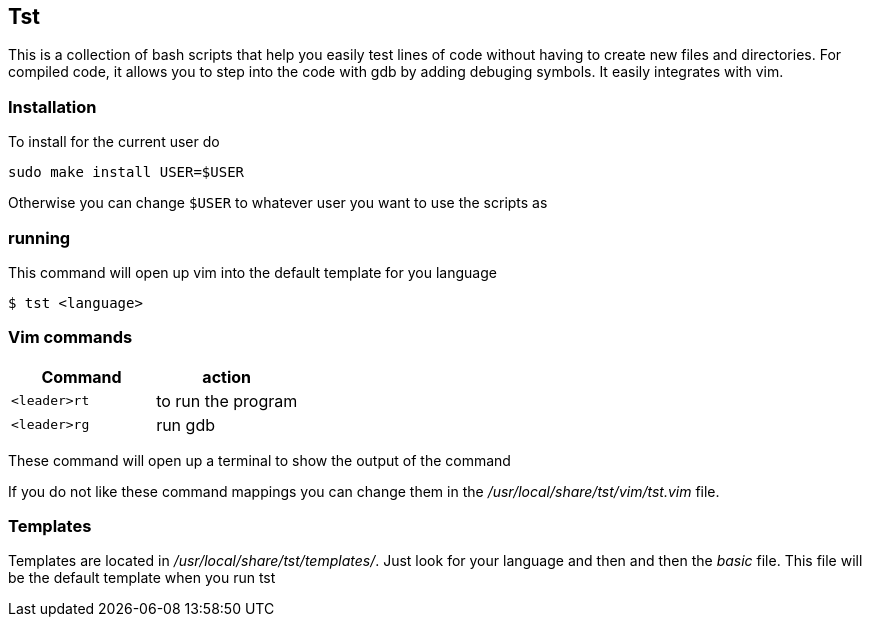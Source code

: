 == Tst
This is a collection of bash scripts that help you easily test lines of code
without having to create new files and directories. For compiled code, it allows
you to step into the code with gdb by adding debuging symbols. It easily
integrates with vim.

=== Installation
To install for the current user do

----
sudo make install USER=$USER
----

Otherwise you can change `$USER` to whatever user you want to use the scripts as

=== running
This command will open up vim into the default template for you language

[source ,sh]
----
$ tst <language>
----

=== Vim commands
[%header, rows=1,1]
|===
| Command    | action
| `<leader>rt` | to run the program
| `<leader>rg` | run gdb
|===

These command will open up a terminal to show the output of the command

If you do not like these command mappings you can change them in the
_/usr/local/share/tst/vim/tst.vim_ file.

=== Templates
Templates are located in _/usr/local/share/tst/templates/_. Just look for your
language and then and then the _basic_ file. This file will be the default
template when you run tst

